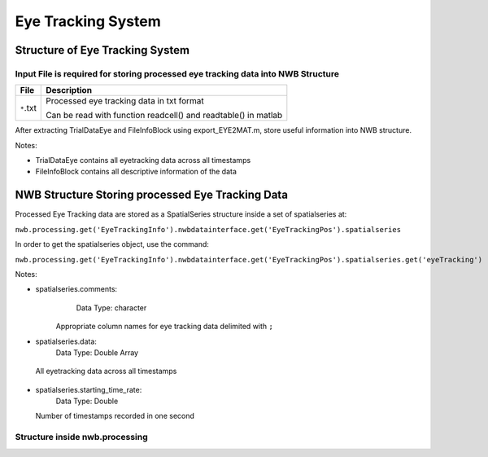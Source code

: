 -------------------
Eye Tracking System
-------------------

Structure of Eye Tracking System
-----------------------------------


Input File is required for storing processed eye tracking data into NWB Structure
"""""""""""""""""""""""""""""""""""""""""""""""""""""""""

+---------------+---------------------------------------------------------------------+
|      File     |                       Description                                   |
+===============+=====================================================+===============+
|               | Processed eye tracking data in txt format                           |
|  ``*``.txt    |                                                                     |
|               | Can be read with function readcell() and readtable() in matlab      |
+---------------+---------------------------------------------------------------------+

After extracting TrialDataEye and FileInfoBlock using export_EYE2MAT.m, store useful information into NWB structure.

Notes:

* TrialDataEye 
  contains all eyetracking data across all timestamps

* FileInfoBlock 
  contains all descriptive information of the data
          



NWB Structure Storing processed Eye Tracking Data
------------------------------------------


Processed Eye Tracking data are stored as a SpatialSeries structure inside a set of spatialseries at:

``nwb.processing.get('EyeTrackingInfo').nwbdatainterface.get('EyeTrackingPos').spatialseries``

In order to get the spatialseries object, use the command:

``nwb.processing.get('EyeTrackingInfo').nwbdatainterface.get('EyeTrackingPos').spatialseries.get('eyeTracking')``

.. image:: figures/systemeyetracking_spatialseries.png

Notes:

* spatialseries.comments: 
          Data Type: character
	Appropriate column names for eye tracking data delimited with ``;``

* spatialseries.data: 
          Data Type: Double Array
 All eyetracking data across all timestamps
          
* spatialseries.starting_time_rate:
          Data Type: Double
  Number of timestamps recorded in one second
	

Structure inside nwb.processing
"""""""""""""""""""""""""""""""""""""""""""          

.. image:: figures/systemeyetracking_illustration.png
